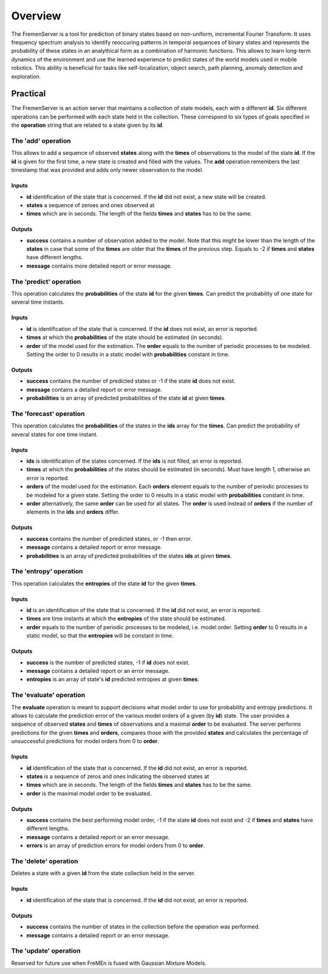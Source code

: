 Overview
========

The FremenServer is a tool for prediction of binary states based on
non-uniform, incremental Fourier Transform. It uses frequency spectrum
analysis to identify reoccuring patterns in temporal sequences of binary
states and represents the probability of these states in an analythical
form as a combination of harmonic functions. This allows to learn
long-term dynamics of the environment and use the learned experience to
predict states of the world models used in mobile robotics. This ability
is beneficial for tasks like self-localization, object search, path
planning, anomaly detection and exploration.

Practical
---------

The FremenServer is an action server that maintains a collection of
state models, each with a different **id**. Six different operations can
be performed with each state held in the collection. These correspond to
six types of goals specified in the **operation** string that are
related to a state given by its **id**.

The 'add' operation
~~~~~~~~~~~~~~~~~~~

This allows to add a sequence of observed **states** along with the
**times** of observations to the model of the state **id**. If the
**id** is given for the first time, a new state is created and filled
with the values. The **add** operation remembers the last timestamp that
was provided and adds only newer observation to the model.

Inputs
^^^^^^

-  **id** identification of the state that is concerned. If the **id**
   did not exist, a new state will be created.
-  **states** a sequence of zeroes and ones observed at
-  **times** which are in seconds. The length of the fields **times**
   and **states** has to be the same.

Outputs
^^^^^^^

-  **success** contains a number of observation added to the model. Note
   that this might be lower than the length of the **states** in case
   that some of the **times** are older that the **times** of the
   previous step. Equals to -2 if **times** and **states** have
   different lengths.
-  **message** contains more detailed report or error message.

The 'predict' operation
~~~~~~~~~~~~~~~~~~~~~~~

This operation calculates the **probabilities** of the state **id** for
the given **times**. Can predict the probability of one state for
several time instants.

Inputs
^^^^^^

-  **id** is identification of the state that is concerned. If the
   **id** does not exist, an error is reported.
-  **times** at which the **probabilities** of the state should be
   estimated (in seconds).
-  **order** of the model used for the estimation. The **order** equals
   to the number of periodic processes to be modeled. Setting the order
   to 0 results in a static model with **probabilities** constant in
   time.

Outputs
^^^^^^^

-  **success** contains the number of predicted states or -1 if the
   state **id** does not exist.
-  **message** contains a detailed report or error message.
-  **probabilities** is an array of predicted probabilities of the state
   **id** at given **times**.

The 'forecast' operation
~~~~~~~~~~~~~~~~~~~~~~~~

This operation calculates the **probabilities** of the states in the
**ids** array for the **times**. Can predict the probability of several
states for one time instant.

Inputs
^^^^^^

-  **ids** is identification of the states concerned. If the **ids** is
   not filled, an error is reported.
-  **times** at which the **probabilities** of the states should be
   estimated (in seconds). Must have length 1, otherwise an error is
   reported.
-  **orders** of the model used for the estimation. Each **orders**
   element equals to the number of periodic processes to be modeled for
   a given state. Setting the order to 0 results in a static model with
   **probabilities** constant in time.
-  **order** alternatively, the same **order** can be used for all
   states. The **order** is used instead of **orders** if the number of
   elements in the **ids** and **orders** differ.

Outputs
^^^^^^^

-  **success** contains the number of predicted states, or -1 then
   error.
-  **message** contains a detailed report or error message.
-  **probabilities** is an array of predicted probabilities of the
   states **ids** at given **times**.

The 'entropy' operation
~~~~~~~~~~~~~~~~~~~~~~~

This operation calculates the **entropies** of the state **id** for the
given **times**.

Inputs
^^^^^^

-  **id** is an identification of the state that is concerned. If the
   **id** did not exist, an error is reported.
-  **times** are time instants at which the **entropies** of the state
   should be estimated.
-  **order** equals to the number of periodic processes to be modeled,
   i.e. model order. Setting **order** to 0 results in a static model,
   so that the **entropies** will be constant in time.

Outputs
^^^^^^^

-  **success** is the number of predicted states, -1 if **id** does not
   exist.
-  **message** contains a detailed report or an error message.
-  **entropies** is an array of state's **id** predicted entropies at
   given **times**.

The 'evaluate' operation
~~~~~~~~~~~~~~~~~~~~~~~~

The **evaluate** operation is meant to support decisions what model
order to use for probability and entropy predictions. It allows to
calculate the prediction error of the various model orders of a given
(by **id**) state. The user provides a sequence of observed **states**
and **times** of observations and a maximal **order** to be evaluated.
The server performs predictions for the given **times** and **orders**,
compares those with the provided **states** and calculates the
percentage of unsuccessful predictions for model orders from 0 to
**order**.

Inputs
^^^^^^

-  **id** identification of the state that is concerned. If the **id**
   did not exist, an error is reported.
-  **states** is a sequence of zeros and ones indicating the observed
   states at
-  **times** which are in seconds. The length of the fields **times**
   and **states** has to be the same.
-  **order** is the maximal model order to be evaluated.

Outputs
^^^^^^^

-  **success** contains the best performing model order, -1 if the state
   **id** does not exist and -2 if **times** and **states** have
   different lengths.
-  **message** contains a detailed report or an error message.
-  **errors** is an array of prediction errors for model orders from 0
   to **order**.

The 'delete' operation
~~~~~~~~~~~~~~~~~~~~~~

Deletes a state with a given **id** from the state collection held in
the server.

Inputs
^^^^^^

-  **id** identification of the state that is concerned. If the **id**
   did not exist, an error is reported.

Outputs
^^^^^^^

-  **success** contains the number of states in the collection before
   the operation was performed.
-  **message** contains a detailed report or an error message.

The 'update' operation
~~~~~~~~~~~~~~~~~~~~~~

Reserved for future use when FreMEn is fused with Gaussian Mixture
Models.
